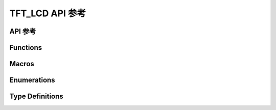 .. _label_api_tft_lcd:

===================
TFT_LCD API 参考
===================

API 参考
------------------

Functions
----------------------

.. doxygengroup:: WM_DRV_TFT_LCD_Functions
    :project: wm-iot-sdk-apis
    :content-only:

Macros
----------------------

.. doxygengroup:: WM_DRV_TFT_LCD_Macros
    :project: wm-iot-sdk-apis
    :content-only:

Enumerations
----------------------

.. doxygengroup:: WM_DRV_TFT_LCD_Enumerations
    :project: wm-iot-sdk-apis
    :content-only:

Type Definitions
----------------------

.. doxygengroup:: WM_DRV_TFT_LCD_Type_Definitions
    :project: wm-iot-sdk-apis
    :content-only:

